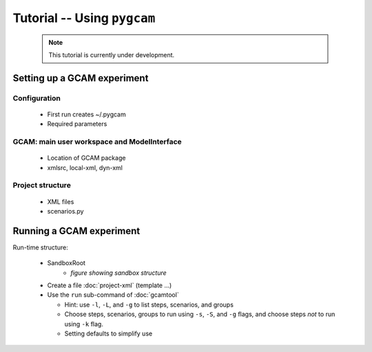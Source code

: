 Tutorial -- Using ``pygcam``
=============================

  .. note::

        This tutorial is currently under development.

Setting up a GCAM experiment
----------------------------------

Configuration
^^^^^^^^^^^^^^^

    .. seealso::

       The configuration API and default variable settings are described in :doc:`config`


  * First run creates ~/.pygcam

  * Required parameters


GCAM: main user workspace and ModelInterface
^^^^^^^^^^^^^^^^^^^^^^^^^^^^^^^^^^^^^^^^^^^^^^^^^^^

  * Location of GCAM package

  * xmlsrc, local-xml, dyn-xml




Project structure
^^^^^^^^^^^^^^^^^^^

  * XML files
  * scenarios.py



Running a GCAM experiment
----------------------------

Run-time structure:

  * SandboxRoot
      * *figure showing sandbox structure*

  * Create a file :doc:`project-xml` (template ...)

  * Use the ``run`` sub-command of :doc:`gcamtool`

    * Hint: use ``-l``, ``-L``, and ``-g`` to list steps, scenarios, and groups

    * Choose steps, scenarios, groups to run using ``-s``, ``-S``, and ``-g`` flags,
      and choose steps *not* to run using ``-k`` flag.

    * Setting defaults to simplify use



